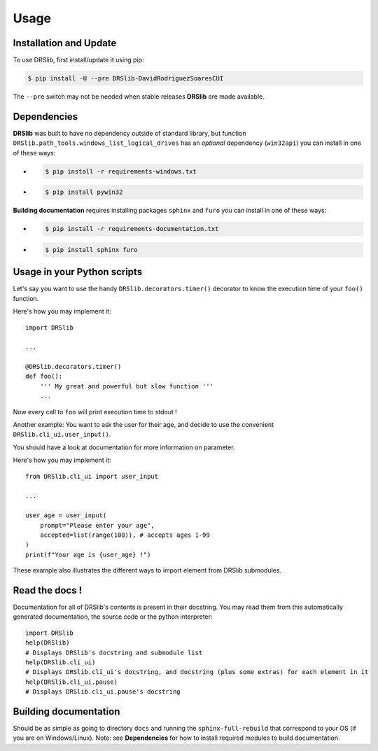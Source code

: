 Usage
=====

Installation and Update
-----------------------

To use DRSlib, first install/update it using pip:

.. code-block:: console
    
    $ pip install -U --pre DRSlib-DavidRodriguezSoaresCUI

The ``--pre`` switch may not be needed when stable releases **DRSlib** are made available.


Dependencies
------------

**DRSlib** was built to have no dependency outside of standard library, 
but function ``DRSlib.path_tools.windows_list_logical_drives`` has an 
*optional* dependency (``win32api``) you can install in one of these ways:

- .. code-block:: console
    
    $ pip install -r requirements-windows.txt

- .. code-block:: console
    
    $ pip install pywin32

**Building documentation** requires installing packages ``sphinx`` and ``furo`` you can install in one of these ways:

- .. code-block:: console
    
    $ pip install -r requirements-documentation.txt

- .. code-block:: console
    
    $ pip install sphinx furo



Usage in your Python scripts
----------------------------

Let's say you want to use the handy ``DRSlib.decorators.timer()`` decorator
to know the execution time of your ``foo()`` function.

Here's how you may implement it::

    import DRSlib 

    ...

    @DRSlib.decorators.timer()
    def foo():
        ''' My great and powerful but slow function '''
        ...

Now every call to ``foo`` will print execution time to stdout !


Another example: You want to ask the user for their age, and decide to use
the convenient ``DRSlib.cli_ui.user_input()``.

You should have a look at documentation for more information on parameter.

Here's how you may implement it::

    from DRSlib.cli_ui import user_input

    ...

    user_age = user_input(
        prompt="Please enter your age",
        accepted=list(range(100)), # accepts ages 1-99
    )
    print(f"Your age is {user_age} !")

These example also illustrates the different ways to import element from DRSlib submodules.


Read the docs !
---------------

Documentation for all of DRSlib's contents is present in their docstring. You may
read them from this automatically generated documentation, the source code or the python interpreter::

    import DRSlib 
    help(DRSlib)
    # Displays DRSlib's docstring and submodule list 
    help(DRSlib.cli_ui)
    # Displays DRSlib.cli_ui's docstring, and docstring (plus some extras) for each element in it
    help(DRSlib.cli_ui.pause)
    # Displays DRSlib.cli_ui.pause's docstring


Building documentation
----------------------

Should be as simple as going to directory ``docs`` and running the ``sphinx-full-rebuild``
that correspond to your OS (if you are on Windows/Linux). Note: see **Dependencies** for 
how to install required modules to build documentation.